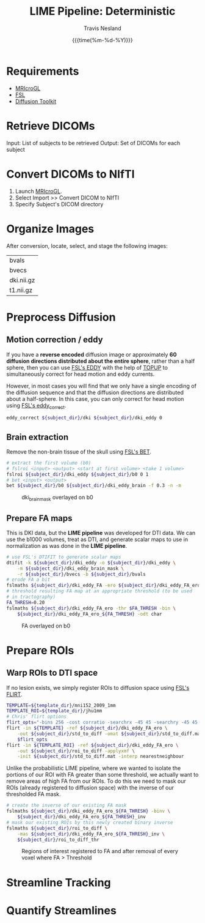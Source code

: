#+AUTHOR: Travis Nesland
#+EMAIL: tnesland@gmail.com
#+DATE: {{{time(%m-%d-%Y)}}}
#+TITLE: LIME Pipeline: Deterministic
#+OPTIONS: toc:nil

* Requirements

  - [[http://www.nitrc.org/projects/mricrogl][MRIcroGL]]
  - [[http://fsl.fmrib.ox.ac.uk/fsl/fslwiki/][FSL]]
  - [[http://trackvis.org/dtk/][Diffusion Toolkit]]

* Retrieve DICOMs

  Input: List of subjects to be retrieved
  Output: Set of DICOMs for each subject

* Convert DICOMs to NIfTI
  
  1) Launch [[http://www.nitrc.org/projects/mricrogl][MRIcroGL]].
  2) Select Import >> Convert DICOM to NIfTI
  3) Specify Subject's DICOM directory

* Organize Images

  After conversion, locate, select, and stage the following images:

  #+NAME: organize_images
  #+BEGIN_SRC sh :var subject_dir="../data/NIfTI/023NB_SC" :exports results
    ls ${subject_dir}
  #+END_SRC
  #+RESULTS: organize_images
  | bvals      |
  | bvecs      |
  | dki.nii.gz |
  | t1.nii.gz  |
  #+RESULTS:

* Preprocess Diffusion

** Motion correction / eddy

   If you have a *reverse encoded* diffusion image or approximately
   *60 diffusion directions distributed about the entire sphere*,
   rather than a half sphere, then you can use [[http://fsl.fmrib.ox.ac.uk/fsl/fslwiki/EDDY][FSL's EDDY]] with the
   help of [[http://fsl.fmrib.ox.ac.uk/fsl/fslwiki/TOPUP][TOPUP]] to simultaneously correct for head motion and eddy
   currents.

   However, in most cases you will find that we only have a single
   encoding of the diffusion sequence and that the diffusion
   directions are distributed about a half-sphere. In this case, you
   can only correct for head motion using [[http://fsl.fmrib.ox.ac.uk/fsl/fsl-4.1.9/fdt/fdt_eddy.html][FSL's eddy_correct]].

   #+NAME: eddy_correction
   #+BEGIN_SRC sh :var subject_dir="../data/NIfTI/023NB_SC" :exports code :tangle yes
     eddy_correct ${subject_dir}/dki ${subject_dir}/dki_eddy 0
   #+END_SRC

** Brain extraction

   Remove the non-brain tissue of the skull using [[http://fsl.fmrib.ox.ac.uk/fsl/fslwiki/BET][FSL's BET]].

   #+NAME: brain_extraction
   #+BEGIN_SRC sh :var subject_dir="../data/NIfTI/023NB_SC" :exports code :tangle yes
     # extract the first volume (b0)
     # fslroi <input> <output> <start at first volume> <take 1 volume>
     fslroi ${subject_dir}/dki_eddy ${subject_dir}/b0 0 1
     # bet <input> <output>
     bet ${subject_dir}/b0 ${subject_dir}/dki_eddy_brain -f 0.3 -n -m
   #+END_SRC

   #+RESULTS: brain_extraction

   #+NAME: brain_mask
   #+CAPTION: dki_brain_mask overlayed on b0
   [[./qc/brain_mask.png]]

** Prepare FA maps

   This is DKI data, but the *LIME pipeline* was developed for DTI
   data. We can use the b1000 volumes, treat as DTI, and generate
   scalar maps to use in normalization as was done in the *LIME
   pipeline*.

   #+NAME: generate_fa_maps
   #+BEGIN_SRC sh :var subject_dir="../data/NIfTI/023NB_SC" :exports code :cache yes :tangle yes
     # use FSL's DTIFIT to generate scalar maps
     dtifit -k ${subject_dir}/dki_eddy -o ${subject_dir}/dki_eddy \
         -m ${subject_dir}/dki_eddy_brain_mask \
         -r ${subject_dir}/bvecs -b ${subject_dir}/bvals
     # erode FA a bit
     fslmaths ${subject_dir}/dki_eddy_FA -ero ${subject_dir}/dki_eddy_FA_ero
     # threshold resulting FA map at an appropriate threshold (to be used
     # in tractography)
     FA_THRESH=0.20
     fslmaths ${subject_dir}/dki_eddy_FA_ero -thr $FA_THRESH -bin \
         ${subject_dir}/dki_eddy_FA_ero_${FA_THRESH} -odt char
   #+END_SRC

   #+NAME: FA
   #+CAPTION: FA overlayed on b0 
   [[./qc/FA.png]]

* Prepare ROIs

** Warp ROIs to DTI space
   
   If no lesion exists, we simply register ROIs to diffusion space
   using [[http://fsl.fmrib.ox.ac.uk/fsl/fslwiki/FLIRT][FSL's FLIRT]].

   #+NAME: register_rois_to_diff
   #+BEGIN_SRC sh :var subject_dir="../data/NIfTI/023NB_SC" template_dir="../templates" :tangle yes
     TEMPLATE=${template_dir}/mni152_2009_1mm
     TEMPLATE_ROI=${template_dir}/jhu1mm
     # Chris' flirt options
     flirt_opts="-bins 256 -cost corratio -searchrx -45 45 -searchry -45 45 -searchrz -45 45 -dof 12 -interp trilinear"
     flirt -in ${TEMPLATE} -ref ${subject_dir}/dki_eddy_FA_ero \
         -out ${subject_dir}/std_to_diff -omat ${subject_dir}/std_to_diff.mat \
         $flirt_opts
     flirt -in ${TEMPLATE_ROI} -ref ${subject_dir}/dki_eddy_FA_ero \
         -out ${subject_dir}/roi_to_diff -applyxmf \
         -init ${subject_dir}/std_to_diff.mat -interp nearestneighbour
   #+END_SRC

   Unlike the probabilistic LIME pipeline, where we wanted to isolate
   the portions of our ROI with FA greater than some threshold, we
   actually want to remove areas of high FA from our ROIs. To do this
   we need to mask our ROIs (already registered to diffusion space)
   with the inverse of our thresholded FA mask.

   #+NAME: mask_rois_with_fa
   #+BEGIN_SRC sh :var subject_dir="../data/NIfTI/023NB_SC" :tangle yes
     # create the inverse of our existing FA mask
     fslmaths ${subject_dir}/dki_eddy_FA_ero_${FA_THRESH} -binv \
         ${subject_dir}/dki_eddy_FA_ero_${FA_THRESH}_inv
     # mask our existing ROIs by this newly created binary inverse
     fslmaths ${subject_dir}/roi_to_diff \
         -mas ${subject_dir}/dki_eddy_FA_ero_${FA_THRESH}_inv \
         ${subject_dir}/roi_to_diff_thr
   #+END_SRC

   #+NAME: rois_to_diff
   #+CAPTION: Regions of interest registered to FA and after removal of every voxel where FA > Threshold
   [[./qc/rois_to_diff.png]]

* Streamline Tracking

* Quantify Streamlines

